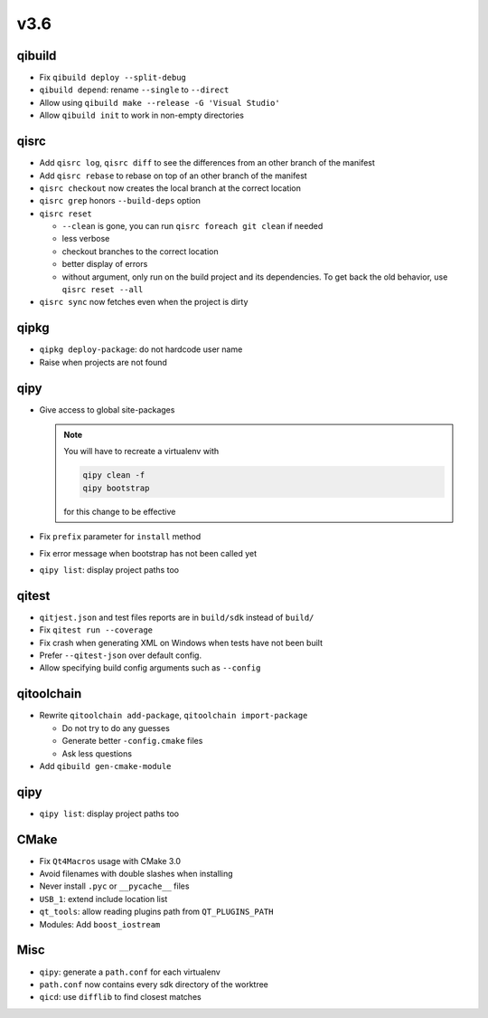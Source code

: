 v3.6
====

qibuild
--------

* Fix ``qibuild deploy --split-debug``
* ``qibuild depend``: rename ``--single`` to ``--direct``
* Allow using ``qibuild make --release -G 'Visual Studio'``
* Allow ``qibuild init`` to work in non-empty directories

qisrc
-----

* Add ``qisrc log``, ``qisrc diff`` to see the differences
  from an other branch of the manifest
* Add ``qisrc rebase`` to rebase on top of an other branch
  of the manifest
* ``qisrc checkout`` now creates the local branch at the correct
  location
* ``qisrc grep`` honors ``--build-deps`` option
* ``qisrc reset``

  * ``--clean`` is gone, you can run ``qisrc foreach git clean`` if needed
  * less verbose
  * checkout branches to the correct location
  * better display of errors
  * without argument, only run on the build project and its dependencies.
    To get back the old behavior, use ``qisrc reset --all``

* ``qisrc sync`` now fetches even when the project is dirty

qipkg
-----

*  ``qipkg deploy-package``: do not hardcode user name
* Raise when projects are not found

qipy
----

* Give access to global site-packages

  .. note:: You will have to recreate a virtualenv with

    .. code-block:: console

       qipy clean -f
       qipy bootstrap

    for this change to be effective

* Fix ``prefix`` parameter for ``install`` method
* Fix error message when bootstrap has not been called yet
* ``qipy list``: display project paths too


qitest
------

* ``qitjest.json`` and test files reports are in ``build/sdk`` instead of
  ``build/``
* Fix ``qitest run --coverage``
* Fix crash when generating XML on Windows when tests have not been built
* Prefer ``--qitest-json`` over default config.
* Allow specifying build config arguments such as ``--config``

qitoolchain
------------

* Rewrite ``qitoolchain add-package``, ``qitoolchain import-package``

  * Do not try to do any guesses
  * Generate better ``-config.cmake`` files
  * Ask less questions

* Add ``qibuild gen-cmake-module``

qipy
----

* ``qipy list``: display project paths too

CMake
-----

* Fix ``Qt4Macros`` usage with CMake 3.0
* Avoid filenames with double slashes when installing
* Never install ``.pyc`` or ``__pycache__`` files
* ``USB_1``: extend include location list
* ``qt_tools``: allow reading plugins path from ``QT_PLUGINS_PATH``
* Modules: Add ``boost_iostream``

Misc
----

* ``qipy``: generate a ``path.conf`` for each virtualenv
* ``path.conf`` now contains every sdk directory of the worktree

* ``qicd``: use ``difflib`` to find closest matches
